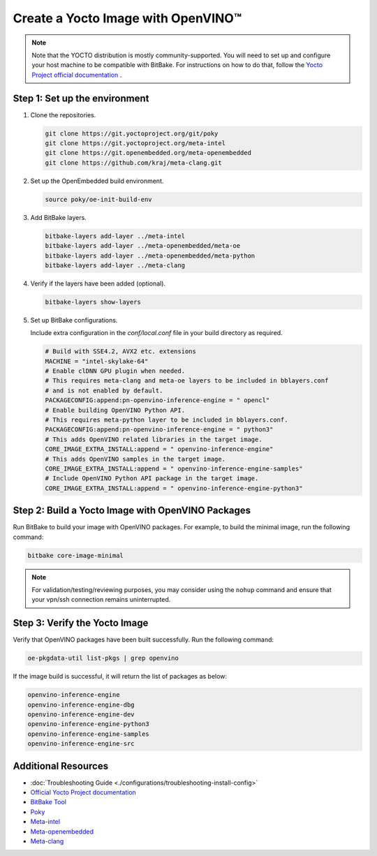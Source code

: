 Create a Yocto Image with OpenVINO™
===================================

.. meta::
   :description: Learn how to create a Yocto image with OpenVINO™ toolkit on your host system.

.. note::

   Note that the YOCTO distribution is mostly community-supported.
   You will need to set up and configure your host machine to be compatible with BitBake. For
   instructions on how to do that, follow the
   `Yocto Project official documentation <https://docs.yoctoproject.org/brief-yoctoprojectqs/index.html#compatible-linux-distribution>`__  .


Step 1: Set up the environment
##############################

1. Clone the repositories.

   .. code-block:: sh

      git clone https://git.yoctoproject.org/git/poky
      git clone https://git.yoctoproject.org/meta-intel
      git clone https://git.openembedded.org/meta-openembedded
      git clone https://github.com/kraj/meta-clang.git

2. Set up the OpenEmbedded build environment.

   .. code-block:: sh

      source poky/oe-init-build-env

3. Add BitBake layers.

   .. code-block:: sh

      bitbake-layers add-layer ../meta-intel
      bitbake-layers add-layer ../meta-openembedded/meta-oe
      bitbake-layers add-layer ../meta-openembedded/meta-python
      bitbake-layers add-layer ../meta-clang

4. Verify if the layers have been added (optional).

   .. code-block:: sh

      bitbake-layers show-layers

5. Set up BitBake configurations.

   Include extra configuration in the `conf/local.conf` file in your build directory as required.

   .. code-block:: sh

      # Build with SSE4.2, AVX2 etc. extensions
      MACHINE = "intel-skylake-64"
      # Enable clDNN GPU plugin when needed.
      # This requires meta-clang and meta-oe layers to be included in bblayers.conf
      # and is not enabled by default.
      PACKAGECONFIG:append:pn-openvino-inference-engine = " opencl"
      # Enable building OpenVINO Python API.
      # This requires meta-python layer to be included in bblayers.conf.
      PACKAGECONFIG:append:pn-openvino-inference-engine = " python3"
      # This adds OpenVINO related libraries in the target image.
      CORE_IMAGE_EXTRA_INSTALL:append = " openvino-inference-engine"
      # This adds OpenVINO samples in the target image.
      CORE_IMAGE_EXTRA_INSTALL:append = " openvino-inference-engine-samples"
      # Include OpenVINO Python API package in the target image.
      CORE_IMAGE_EXTRA_INSTALL:append = " openvino-inference-engine-python3"

Step 2: Build a Yocto Image with OpenVINO Packages
##################################################

Run BitBake to build your image with OpenVINO packages. For example, to build the minimal image,
run the following command:

.. code-block:: sh

   bitbake core-image-minimal

.. note::
   For validation/testing/reviewing purposes, you may consider using the ``nohup`` command and
   ensure that your vpn/ssh connection remains uninterrupted.

Step 3: Verify the Yocto Image
##############################

Verify that OpenVINO packages have been built successfully. Run the following command:

.. code-block:: sh

   oe-pkgdata-util list-pkgs | grep openvino

If the image build is successful, it will return the list of packages as below:

.. code-block:: sh

   openvino-inference-engine
   openvino-inference-engine-dbg
   openvino-inference-engine-dev
   openvino-inference-engine-python3
   openvino-inference-engine-samples
   openvino-inference-engine-src

Additional Resources
####################

- :doc:`Troubleshooting Guide <./configurations/troubleshooting-install-config>`
- `Official Yocto Project documentation <https://docs.yoctoproject.org/>`__
- `BitBake Tool <https://docs.yoctoproject.org/bitbake/>`__
- `Poky <https://git.yoctoproject.org/poky>`__
- `Meta-intel <https://git.yoctoproject.org/meta-intel/tree/README.md>`__
- `Meta-openembedded <https://cgit.openembedded.org/meta-openembedded/tree/README.md>`__
- `Meta-clang <https://github.com/kraj/meta-clang/tree/master/#readme>`__
